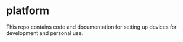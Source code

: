 * platform
This repo contains code and documentation for setting up devices for development and personal use.